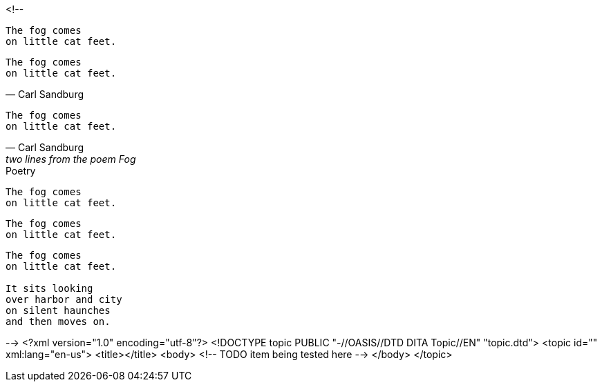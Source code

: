 <!--
// .basic
[verse]
The fog comes
on little cat feet.

// .basic-with-attribution
[verse, Carl Sandburg]
The fog comes
on little cat feet.

// .basic-with-attribution-and-citetitle
[verse, Carl Sandburg, two lines from the poem Fog]
The fog comes
on little cat feet.

// .basic-with-title
[verse]
.Poetry
The fog comes
on little cat feet.

// .basic-with-id-and-role
[verse, id="sandburg", role="center"]
The fog comes
on little cat feet.

// .block
[verse]
____
The fog comes
on little cat feet.

It sits looking
over harbor and city
on silent haunches
and then moves on.
____
-->
<?xml version="1.0" encoding="utf-8"?>
<!DOCTYPE topic PUBLIC "-//OASIS//DTD DITA Topic//EN" "topic.dtd">
<topic id="" xml:lang="en-us">
<title></title>
<body>
<!-- TODO item being tested here -->
</body>
</topic>


